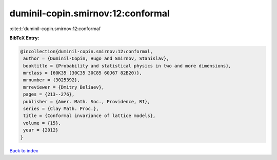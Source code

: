 duminil-copin.smirnov:12:conformal
==================================

:cite:t:`duminil-copin.smirnov:12:conformal`

**BibTeX Entry:**

.. code-block:: bibtex

   @incollection{duminil-copin.smirnov:12:conformal,
    author = {Duminil-Copin, Hugo and Smirnov, Stanislav},
    booktitle = {Probability and statistical physics in two and more dimensions},
    mrclass = {60K35 (30C35 30C85 60J67 82B20)},
    mrnumber = {3025392},
    mrreviewer = {Dmitry Beliaev},
    pages = {213--276},
    publisher = {Amer. Math. Soc., Providence, RI},
    series = {Clay Math. Proc.},
    title = {Conformal invariance of lattice models},
    volume = {15},
    year = {2012}
   }

`Back to index <../By-Cite-Keys.html>`_
